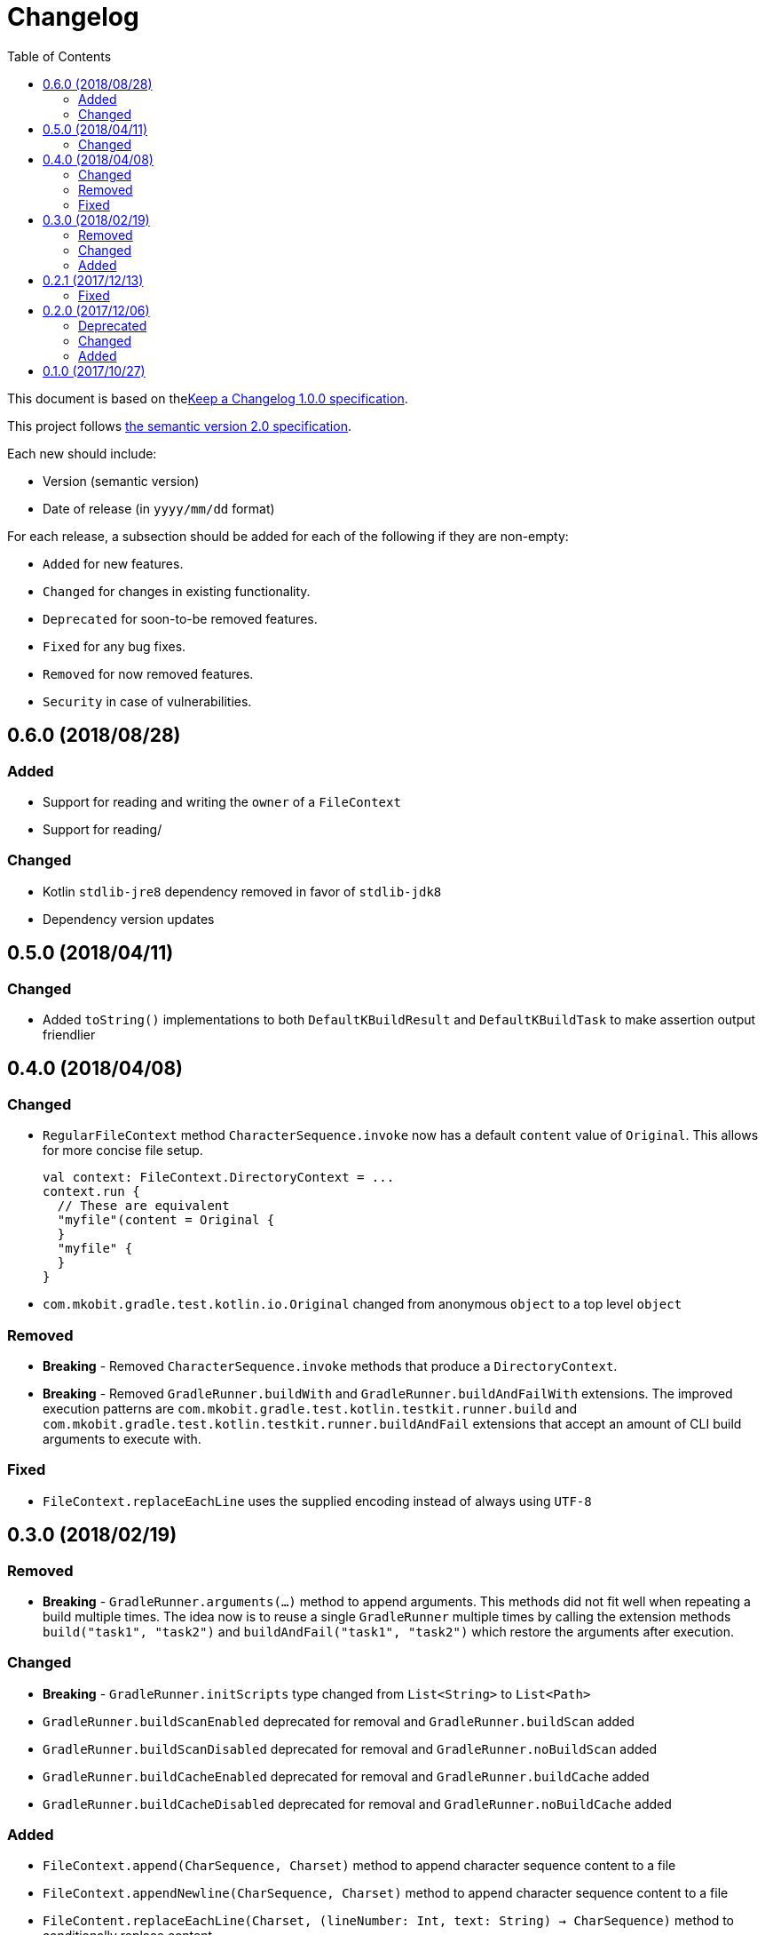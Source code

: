 = Changelog
:toc:
:toclevels: 2
:uri-keep-a-changelog: http://keepachangelog.com/en/1.0.0/
:uri-semver: http://semver.org/spec/v2.0.0.html

This document is based on thelink:{uri-keep-a-changelog}[Keep a Changelog 1.0.0 specification].

This project follows link:{uri-semver}[the semantic version 2.0 specification].

Each new should include:

* Version (semantic version)
* Date of release (in `yyyy/mm/dd` format)

For each release, a subsection should be added for each of the following if they are non-empty:

* `Added` for new features.
* `Changed` for changes in existing functionality.
* `Deprecated` for soon-to-be removed features.
* `Fixed` for any bug fixes.
* `Removed` for now removed features.
* `Security` in case of vulnerabilities.

== 0.6.0 (2018/08/28)

=== Added

* Support for reading and writing the `owner` of a `FileContext`
* Support for reading/

=== Changed

* Kotlin `stdlib-jre8` dependency removed in favor of `stdlib-jdk8`
* Dependency version updates

== 0.5.0 (2018/04/11)

=== Changed

* Added `toString()` implementations to both `DefaultKBuildResult` and `DefaultKBuildTask` to make assertion output friendlier

== 0.4.0 (2018/04/08)

=== Changed

* `RegularFileContext` method `CharacterSequence.invoke` now has a default `content` value of `Original`.
  This allows for more concise file setup.
+
[source, kotlin]
----
val context: FileContext.DirectoryContext = ...
context.run {
  // These are equivalent
  "myfile"(content = Original {
  }
  "myfile" {
  }
}
----
* `com.mkobit.gradle.test.kotlin.io.Original` changed from anonymous `object` to a top level `object`

=== Removed

* *Breaking* - Removed `CharacterSequence.invoke` methods that produce a `DirectoryContext`.
* *Breaking* - Removed `GradleRunner.buildWith` and `GradleRunner.buildAndFailWith` extensions.
  The improved execution patterns are `com.mkobit.gradle.test.kotlin.testkit.runner.build` and `com.mkobit.gradle.test.kotlin.testkit.runner.buildAndFail` extensions that accept an amount of CLI build arguments to execute with.

=== Fixed

* `FileContext.replaceEachLine` uses the supplied encoding instead of always using `UTF-8`

== 0.3.0 (2018/02/19)

=== Removed

* *Breaking* - `GradleRunner.arguments(...)` method to append arguments.
  This methods did not fit well when repeating a build multiple times.
  The idea now is to reuse a single `GradleRunner` multiple times by calling the extension methods `build("task1", "task2")` and `buildAndFail("task1", "task2")` which restore the arguments after execution.

=== Changed

* *Breaking* - `GradleRunner.initScripts` type changed from `List<String>` to `List<Path>`
* `GradleRunner.buildScanEnabled` deprecated for removal and `GradleRunner.buildScan` added
* `GradleRunner.buildScanDisabled` deprecated for removal and `GradleRunner.noBuildScan` added
* `GradleRunner.buildCacheEnabled` deprecated for removal and `GradleRunner.buildCache` added
* `GradleRunner.buildCacheDisabled` deprecated for removal and `GradleRunner.noBuildCache` added

=== Added

* `FileContext.append(CharSequence, Charset)` method to append character sequence content to a file
* `FileContext.appendNewline(CharSequence, Charset)` method to append character sequence content to a file
* `FileContent.replaceEachLine(Charset, (lineNumber: Int, text: String) -> CharSequence)` method to conditionally replace content
* Indexed access for `BuildResult` for both outcome and task paths
** `BuildResult[":taskPath"]`, `BuildResult[":first", ":second"]`
** `BuildResult[TaskOutcome.SUCCESS]`
* Extension properties that may simplify or clarify assertions on `BuildTask`. For example:
** `BuildTask.success` is `true` when the outcome is `TaskOutcome.SUCCESS`
** `BuildTask.failed` is `true` when the outcome is `TaskOutcome.FAILED`
* More `GradleRunner` CLI options support:
** `rerunTasks` ⇒ `--rerun-tasks`
** `refreshDependencies` ⇒ `--refresh-dependencies`
** `refreshDependencies` ⇒ `--refresh-dependencies`
** `projectCacheDir` ⇒ `--project-cache-dir`
** `parallel` ⇒ `--parallel`
** `noParallel` ⇒ `--no-parallel`
** `maxWorkers` ⇒ `--max-workers`
** `settingsFile` ⇒ `--settings-file`
** `configureOnDemand` ⇒ `--configure-on-demand`
** `includedBuilds` ⇒ `--include-build`
* `KBuildResult` - an extension of link:https://docs.gradle.org/current/javadoc/org/gradle/testkit/runner/BuildResult.html[`BuildResult`].
  There is nothing additional here yet, but may contain additional things in the future.
* `KBuildTask` - an extension of link:https://docs.gradle.org/current/javadoc/org/gradle/testkit/runner/BuildTask.html[`BuildTask`].
  There is nothing additional here yet, but may contain additional things in the future.
* `GradleRunner` extension methods to run a build with the provided tasks and then restore the arguments.
  This is useful for rerunning a build multiple times with different tasks or modified file changes.
** `GradleRunner.build(tasks: Iterable<String>): KBuildResult`
** `GradleRunner.build(vararg tasks: String): KBuildResult`
** `GradleRunner.buildAndFail(tasks: Collection<String>): KBuildResult`
** `GradleRunner.buildAndFail(vararg tasks: String): KBuildResult`

== 0.2.1 (2017/12/13)

=== Fixed

* Published POM did not have a version specified.
  See link:https://github.com/mkobit/gradle-test-kotlin-extensions/issues/13[#13] and link:https://youtrack.jetbrains.com/issue/KT-21806[KT-21806].

== 0.2.0 (2017/12/06)

=== Deprecated

* `GradleRunner.buildWith` method in favor of added extensions
* `GradleRunner.buildAndFailWith` method in favor of added extensions
* `RunnerConfigurer` type

=== Changed

* Base package namespace of classes from `com.mkobit.gradle.test` to `com.mkobit.gradle.test.kotlin.testkit.runner`
* Kotlin upgraded from 1.1.60 to 1.2.0

=== Added

* `Automatic-Module-Name` of `com.mkobit.gradle.test.kotlin`
* `GradleRunner` file manipulation extensions (see README for example usage)
** `projectDirPath` - `Path?` to the project directory
** `setupProjectDir` method to configure the project directory
* `FileContext` types for simplifying manipulation and creating file system objects in the project directory
** `RegularFileContext` for dealing with regular files
** `DirectoryContext` for  managing a directory
** `FileAction` for different approaches to treating the files

== 0.1.0 (2017/10/27)

Initial release
